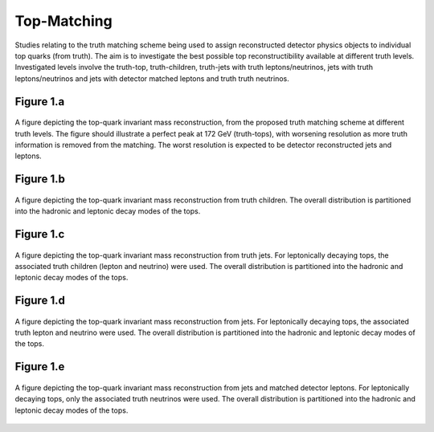 Top-Matching
============

Studies relating to the truth matching scheme being used to assign reconstructed detector physics objects to individual top quarks (from truth).
The aim is to investigate the best possible top reconstructibility available at different truth levels.
Investigated levels involve the truth-top, truth-children, truth-jets with truth leptons/neutrinos, jets with truth leptons/neutrinos and jets with detector matched leptons and truth truth neutrinos.

Figure 1.a
----------
.. figure:: ./figures/Figure.1.a.png
   :align: center
   :name: Figure.1.a

   A figure depicting the top-quark invariant mass reconstruction, from the proposed truth matching scheme at different truth levels.
   The figure should illustrate a perfect peak at 172 GeV (truth-tops), with worsening resolution as more truth information is removed from the matching.
   The worst resolution is expected to be detector reconstructed jets and leptons.

Figure 1.b
----------
.. figure:: ./figures/Figure.1.b.png
   :align: center
   :name: Figure.1.b

   A figure depicting the top-quark invariant mass reconstruction from truth children.
   The overall distribution is partitioned into the hadronic and leptonic decay modes of the tops.

Figure 1.c
----------
.. figure:: ./figures/Figure.1.c.png
   :align: center
   :name: Figure.1.c

   A figure depicting the top-quark invariant mass reconstruction from truth jets.
   For leptonically decaying tops, the associated truth children (lepton and neutrino) were used.
   The overall distribution is partitioned into the hadronic and leptonic decay modes of the tops.

Figure 1.d
----------
.. figure:: ./figures/Figure.1.d.png
   :align: center
   :name: Figure.1.d

   A figure depicting the top-quark invariant mass reconstruction from jets. 
   For leptonically decaying tops, the associated truth lepton and neutrino were used.
   The overall distribution is partitioned into the hadronic and leptonic decay modes of the tops.

Figure 1.e
----------
.. figure:: ./figures/Figure.1.e.png
   :align: center
   :name: Figure.1.e

   A figure depicting the top-quark invariant mass reconstruction from jets and matched detector leptons.
   For leptonically decaying tops, only the associated truth neutrinos were used.
   The overall distribution is partitioned into the hadronic and leptonic decay modes of the tops.


